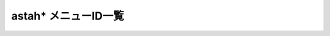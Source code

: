 astah* メニューID一覧
=============================
.. menu_id_list:

.. dropdown:: astah* メニューID一覧

   astah* メニューID一覧
   =======================================================

   ============================================ ======================================= 
    Name                                         ID                              
   ============================================ ======================================= 
    ファイル                                     file                                    
    編集                                         edit                                    
    図                                           diagram                                 
    整列                                         alignment                               
    表示                                         view                                    
    ツール                                       tool                                    
    ウィンドウ                                   window                                  
    ヘルプ                                       help                                    
    プロジェクトの新規作成                       file/new                                
    テンプレートからプロジェクトの新規作成       file/new_template                       
    プロジェクトを開く                           file/open                               
    プロジェクトを保存                           file/save                               
    プロジェクトの別名保存                       file/saveas                             
    プロジェクトを閉じる                         file/close                              
    プロジェクトをマージ                         file/import_model_by_uuid               
    参照プロジェクト管理                         file/refer_model_management             
    プロジェクトの簡易比較                       file/compare_project                    
    印刷設定(プロジェクト)                       file/print_setup                        
    印刷設定(図)                                 file/print_setup_dgm                    
    印刷プレビュー                               file/print_preview                      
    印刷                                         file/print                              
    まとめて印刷プレビュー                       file/preview_multi                      
    図をまとめて印刷                             file/print_multi                        
    終了する                                     file/exit                               
    編集を取り消す                               edit/undo                               
    編集をやり直す                               edit/redo                               
    コピー                                       edit/copy                               
    クリップボードにコピー                       edit/copys                              
    貼り付け                                     edit/paste                              
    スタイルのコピー                             edit/style_copy                         
    スタイルの貼り付け                           edit/style_paste                        
    モデルの削除                                 edit/delete_from_model                  
    図からの削除                                 edit/delete_from_diagram                
    線のスタイル                                 edit/line_style                         
    共有表記                                     edit/shared_style                       
    アイコン変更                                 edit/stereotype                         
    色の設定                                     edit/set_color                          
    線色の設定                                   edit/set_line_color                     
    文字色の設定                                 edit/set_font_color                     
    ステレオタイプ指定の色設定                   edit/stereotype_color                   
    ダイアグラム上の検索                         edit/dgm_search                         
    全選択                                       edit/select_all                         
    順序                                         edit/arrange_depth                      
    クラス図                                     diagram/class_diagram                   
    ユースケース図                               diagram/usecase_diagram                 
    ステートマシン図                             diagram/state_chart_diagram             
    アクティビティ図                             diagram/activity_diagram                
    シーケンス図                                 diagram/sequence_diagram                
    コミュニケーションズ                         diagram/collaboration_diagram           
    コンポーネント図                             diagram/component_diagram               
    配置図                                       diagram/deployment_diagram              
    合成構造図                                   diagram/compositestructure_diagram      
    フローチャート                               diagram/flow_chart_diagram              
    データフロー図                               diagram/data_flow_diagram               
    ER図                                         diagram/er_diagram                      
    CRUD                                         diagram/crud_diagram                    
    マインドマップ                               diagram/mind_map_diagram                
    要求図                                       diagram/requirement_diagram             
    要求テーブル                                 diagram/requirement_table               
    横の整列                                     alignment/align_horizontally            
    縦の整列                                     alignment/align_vertically              
    サイズ揃え                                   alignment/align_size                    
    全図要素の自動レイアウト                     alignment/auto_layout                   
    選択図要素の自動レイアウト                   alignment/partial_layout                
    標準の倍率にする                             view/zoom                               
    拡大する                                     view/zoom_in                            
    縮小する                                     view/zoom_out                           
    全体表示                                     view/fit_window                         
    前の図                                       view/drop_down_back_list                
    次の図                                       view/drop_down_forward_list             
    プロジェクトビューの表示/非表示              view/show_hide_project_view             
    プラグインビューの表示/非表示                view/show_hide_plugin_view              
    ルック＆フィールの変更                       view/ui                                 
    別名の表示                                   view/alias                              
    図を画像ファイルに出力                       tool/export_image                       
    HTML作成(javadoc)                            tool/export_html                        
    クラス一覧                                   tool/export_csv                         
    XML入出力                                    tool/xmi                                
    RTFドキュメント作成                          tool/export_rtf                         
    マインドマップ                               tool/mindmap                            
    Java                                         tool/java                               
    C#                                           tool/c_sharp                            
    C++                                          tool/c_plus                             
    ER図                                         tool/er                                 
    CRUD                                         tool/crud                               
    要求                                         tool/requirement                        
    トレーサビリティマップ                       tool/traceability                       
    テンプレートの設定                           tool/template                           
    リンク切れハイパーリンクの検索               tool/search_invalid_hyperlinks          
    ユーザー定義タグ付き値の反映                 tool/update_custom_taggedvalue          
    外部ツール                                   tool/external_tool                      
    モデル補正                                   tool/correct_model                      
    ライセンス設定                               tool/check_license                      
    プロジェクト設定                             tool/project_property                   
    システムプロパティ                           tool/system_property                    
    閉じる                                       window/close_current                    
    左側のタブを全て閉じる                       window/close_left                       
    右側のタブを全て閉じる                       window/close_right                      
    他のタブを閉じる                             window/close_other                      
    全て閉じる                                   window/close_all                        
    整列                                         window/alignment                        
    astah* ウェブサイト                          help/jude_home                          
    astah* コミュニティサイト                    help/jude_community                     
    astah* リファレンスマニュアル                help/jude_help                          
    ようこそastah* professionalへ                help/welcome                            
    バグ報告                                     help/bug_info_community                 
    サポートへの問い合わせ                       help/jude_support_site                  
    プラグイン一覧                               help/plugin_list                        
    ソフトウェアの更新確認                       help/check_version                      
    バージョン情報                               help/version                            
   ============================================ ======================================= 

.. dropdown:: astah* SysML メニューID一覧

   astah* SysML メニューID一覧
   =======================================================

   ============================================ ======================================= 
    Name                                         ID                              
   ============================================ ======================================= 
    ファイル                                     file                                    
    編集                                         edit                                    
    図                                           diagram                                 
    整列                                         alignment                               
    表示                                         view                                    
    ツール                                       tool                                    
    ウィンドウ                                   window                                  
    ヘルプ                                       help                                    
    プロジェクトの新規作成                       file/new                                
    テンプレートからプロジェクトの新規作成       file/new_template                       
    プロジェクトを開く                           file/open                               
    プロジェクトを保存                           file/save                               
    プロジェクトの別名保存                       file/saveas                             
    プロジェクトを閉じる                         file/close                              
    プロジェクトをマージ                         file/import_model_by_uuid               
    参照プロジェクト管理                         file/refer_model_management             
    プロジェクトの簡易比較                       file/compare_project                    
    印刷設定(プロジェクト)                       file/print_setup                        
    印刷設定(図)                                 file/print_setup_dgm                    
    印刷プレビュー                               file/print_preview                      
    印刷                                         file/print                              
    まとめて印刷プレビュー                       file/preview_multi                      
    図をまとめて印刷                             file/print_multi                        
    終了する                                     file/exit                               
    編集を取り消す                               edit/undo                               
    編集をやり直す                               edit/redo                               
    コピー                                       edit/copy                               
    クリップボードにコピー                       edit/copys                              
    貼り付け                                     edit/paste                              
    スタイルのコピー                             edit/style_copy                         
    スタイルの貼り付け                           edit/style_paste                        
    モデルの削除                                 edit/delete_from_model                  
    図からの削除                                 edit/delete_from_diagram                
    線のスタイル                                 edit/line_style                         
    共有表記                                     edit/shared_style                       
    アイコン変更                                 edit/stereotype                         
    色の設定                                     edit/set_color                          
    線色の設定                                   edit/set_line_color                     
    文字色の設定                                 edit/set_font_color                     
    ステレオタイプ指定の色設定                   edit/stereotype_color                   
    ダイアグラム上の検索                         edit/dgm_search                         
    全選択                                       edit/select_all                         
    順序                                         edit/arrange_depth                      
    クラス図                                     diagram/class_diagram                   
    ユースケース図                               diagram/usecase_diagram                 
    ステートマシン図                             diagram/state_chart_diagram             
    アクティビティ図                             diagram/activity_diagram                
    シーケンス図                                 diagram/sequence_diagram                
    コミュニケーションズ                         diagram/collaboration_diagram           
    コンポーネント図                             diagram/component_diagram               
    配置図                                       diagram/deployment_diagram              
    合成構造図                                   diagram/compositestructure_diagram      
    フローチャート                               diagram/flow_chart_diagram              
    データフロー図                               diagram/data_flow_diagram               
    ER図                                         diagram/er_diagram                      
    CRUD                                         diagram/crud_diagram                    
    マインドマップ                               diagram/mind_map_diagram                
    要求図                                       diagram/requirement_diagram             
    要求テーブル                                 diagram/requirement_table               
    横の整列                                     alignment/align_horizontally            
    縦の整列                                     alignment/align_vertically              
    サイズ揃え                                   alignment/align_size                    
    全図要素の自動レイアウト                     alignment/auto_layout                   
    選択図要素の自動レイアウト                   alignment/partial_layout                
    標準の倍率にする                             view/zoom                               
    拡大する                                     view/zoom_in                            
    縮小する                                     view/zoom_out                           
    全体表示                                     view/fit_window                         
    前の図                                       view/drop_down_back_list                
    次の図                                       view/drop_down_forward_list             
    プロジェクトビューの表示/非表示              view/show_hide_project_view             
    プラグインビューの表示/非表示                view/show_hide_plugin_view              
    ルック＆フィールの変更                       view/ui                                 
    別名の表示                                   view/alias                              
    図を画像ファイルに出力                       tool/export_image                       
    HTML作成(javadoc)                            tool/export_html                        
    クラス一覧                                   tool/export_csv                         
    XML入出力                                    tool/xmi                                
    RTFドキュメント作成                          tool/export_rtf                         
    マインドマップ                               tool/mindmap                            
    Java                                         tool/java                               
    C#                                           tool/c_sharp                            
    C++                                          tool/c_plus                             
    ER図                                         tool/er                                 
    CRUD                                         tool/crud                               
    要求                                         tool/requirement                        
    トレーサビリティマップ                       tool/traceability                       
    テンプレートの設定                           tool/template                           
    リンク切れハイパーリンクの検索               tool/search_invalid_hyperlinks          
    ユーザー定義タグ付き値の反映                 tool/update_custom_taggedvalue          
    外部ツール                                   tool/external_tool                      
    モデル補正                                   tool/correct_model                      
    ライセンス設定                               tool/check_license                      
    プロジェクト設定                             tool/project_property                   
    システムプロパティ                           tool/system_property                    
    閉じる                                       window/close_current                    
    左側のタブを全て閉じる                       window/close_left                       
    右側のタブを全て閉じる                       window/close_right                      
    他のタブを閉じる                             window/close_other                      
    全て閉じる                                   window/close_all                        
    整列                                         window/alignment                        
    astah* ウェブサイト                          help/jude_home                          
    astah* コミュニティサイト                    help/jude_community                     
    astah* リファレンスマニュアル                help/jude_help                          
    ようこそastah* professionalへ                help/welcome                            
    バグ報告                                     help/bug_info_community                 
    サポートへの問い合わせ                       help/jude_support_site                  
    プラグイン一覧                               help/plugin_list                        
    ソフトウェアの更新確認                       help/check_version                      
    バージョン情報                               help/version                            
   ============================================ ======================================= 

.. dropdown:: astah* Safety System メニューID一覧

   astah* Safety System メニューID一覧
   =======================================================

   ============================================ ======================================= 
    Name                                         ID                              
   ============================================ ======================================= 
    ファイル                                     file                                    
    編集                                         edit                                    
    図                                           diagram                                 
    整列                                         alignment                               
    表示                                         view                                    
    ツール                                       tool                                    
    ウィンドウ                                   window                                  
    ヘルプ                                       help                                    
    プロジェクトの新規作成                       file/new                                
    テンプレートからプロジェクトの新規作成       file/new_template                       
    プロジェクトを開く                           file/open                               
    プロジェクトを保存                           file/save                               
    プロジェクトの別名保存                       file/saveas                             
    プロジェクトを閉じる                         file/close                              
    プロジェクトをマージ                         file/import_model_by_uuid               
    参照プロジェクト管理                         file/refer_model_management             
    プロジェクトの簡易比較                       file/compare_project                    
    印刷設定(プロジェクト)                       file/print_setup                        
    印刷設定(図)                                 file/print_setup_dgm                    
    印刷プレビュー                               file/print_preview                      
    印刷                                         file/print                              
    まとめて印刷プレビュー                       file/preview_multi                      
    図をまとめて印刷                             file/print_multi                        
    終了する                                     file/exit                               
    編集を取り消す                               edit/undo                               
    編集をやり直す                               edit/redo                               
    コピー                                       edit/copy                               
    クリップボードにコピー                       edit/copys                              
    貼り付け                                     edit/paste                              
    スタイルのコピー                             edit/style_copy                         
    スタイルの貼り付け                           edit/style_paste                        
    モデルの削除                                 edit/delete_from_model                  
    図からの削除                                 edit/delete_from_diagram                
    線のスタイル                                 edit/line_style                         
    共有表記                                     edit/shared_style                       
    アイコン変更                                 edit/stereotype                         
    色の設定                                     edit/set_color                          
    線色の設定                                   edit/set_line_color                     
    文字色の設定                                 edit/set_font_color                     
    ステレオタイプ指定の色設定                   edit/stereotype_color                   
    ダイアグラム上の検索                         edit/dgm_search                         
    全選択                                       edit/select_all                         
    順序                                         edit/arrange_depth                      
    クラス図                                     diagram/class_diagram                   
    ユースケース図                               diagram/usecase_diagram                 
    ステートマシン図                             diagram/state_chart_diagram             
    アクティビティ図                             diagram/activity_diagram                
    シーケンス図                                 diagram/sequence_diagram                
    コミュニケーションズ                         diagram/collaboration_diagram           
    コンポーネント図                             diagram/component_diagram               
    配置図                                       diagram/deployment_diagram              
    合成構造図                                   diagram/compositestructure_diagram      
    フローチャート                               diagram/flow_chart_diagram              
    データフロー図                               diagram/data_flow_diagram               
    ER図                                         diagram/er_diagram                      
    CRUD                                         diagram/crud_diagram                    
    マインドマップ                               diagram/mind_map_diagram                
    要求図                                       diagram/requirement_diagram             
    要求テーブル                                 diagram/requirement_table               
    横の整列                                     alignment/align_horizontally            
    縦の整列                                     alignment/align_vertically              
    サイズ揃え                                   alignment/align_size                    
    全図要素の自動レイアウト                     alignment/auto_layout                   
    選択図要素の自動レイアウト                   alignment/partial_layout                
    標準の倍率にする                             view/zoom                               
    拡大する                                     view/zoom_in                            
    縮小する                                     view/zoom_out                           
    全体表示                                     view/fit_window                         
    前の図                                       view/drop_down_back_list                
    次の図                                       view/drop_down_forward_list             
    プロジェクトビューの表示/非表示              view/show_hide_project_view             
    プラグインビューの表示/非表示                view/show_hide_plugin_view              
    ルック＆フィールの変更                       view/ui                                 
    別名の表示                                   view/alias                              
    図を画像ファイルに出力                       tool/export_image                       
    HTML作成(javadoc)                            tool/export_html                        
    クラス一覧                                   tool/export_csv                         
    XML入出力                                    tool/xmi                                
    RTFドキュメント作成                          tool/export_rtf                         
    マインドマップ                               tool/mindmap                            
    Java                                         tool/java                               
    C#                                           tool/c_sharp                            
    C++                                          tool/c_plus                             
    ER図                                         tool/er                                 
    CRUD                                         tool/crud                               
    要求                                         tool/requirement                        
    トレーサビリティマップ                       tool/traceability                       
    テンプレートの設定                           tool/template                           
    リンク切れハイパーリンクの検索               tool/search_invalid_hyperlinks          
    ユーザー定義タグ付き値の反映                 tool/update_custom_taggedvalue          
    外部ツール                                   tool/external_tool                      
    モデル補正                                   tool/correct_model                      
    ライセンス設定                               tool/check_license                      
    プロジェクト設定                             tool/project_property                   
    システムプロパティ                           tool/system_property                    
    閉じる                                       window/close_current                    
    左側のタブを全て閉じる                       window/close_left                       
    右側のタブを全て閉じる                       window/close_right                      
    他のタブを閉じる                             window/close_other                      
    全て閉じる                                   window/close_all                        
    整列                                         window/alignment                        
    astah* ウェブサイト                          help/jude_home                          
    astah* コミュニティサイト                    help/jude_community                     
    astah* リファレンスマニュアル                help/jude_help                          
    ようこそastah* professionalへ                help/welcome                            
    バグ報告                                     help/bug_info_community                 
    サポートへの問い合わせ                       help/jude_support_site                  
    プラグイン一覧                               help/plugin_list                        
    ソフトウェアの更新確認                       help/check_version                      
    バージョン情報                               help/version                            
   ============================================ ======================================= 
